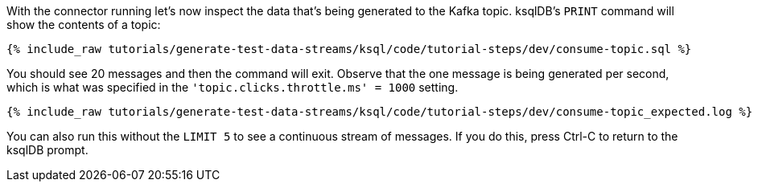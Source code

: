 With the connector running let's now inspect the data that's being generated to the Kafka topic. ksqlDB's `PRINT` command will show the contents of a topic:

+++++
<pre class="snippet"><code class="sql">{% include_raw tutorials/generate-test-data-streams/ksql/code/tutorial-steps/dev/consume-topic.sql %}</code></pre>
+++++

You should see 20 messages and then the command will exit. Observe that the one message is being generated per second, which is what was specified in the `'topic.clicks.throttle.ms'    = 1000` setting. 

+++++
<pre class="snippet"><code class="shell">{% include_raw tutorials/generate-test-data-streams/ksql/code/tutorial-steps/dev/consume-topic_expected.log %}</code></pre>
+++++

You can also run this without the `LIMIT 5` to see a continuous stream of messages. If you do this, press Ctrl-C to return to the ksqlDB prompt. 